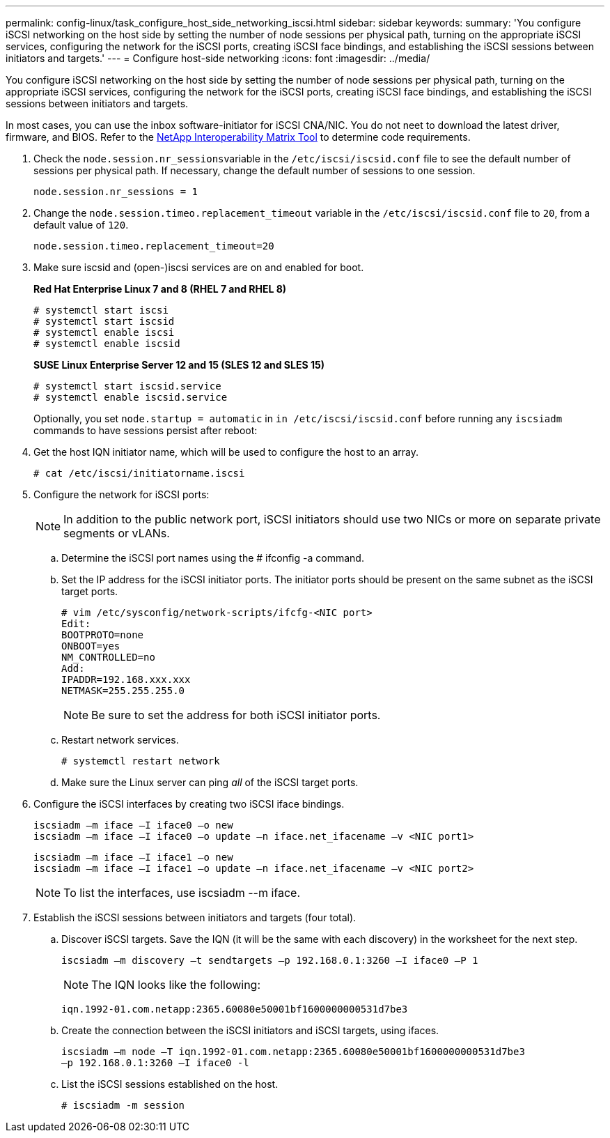 ---
permalink: config-linux/task_configure_host_side_networking_iscsi.html
sidebar: sidebar
keywords: 
summary: 'You configure iSCSI networking on the host side by setting the number of node sessions per physical path, turning on the appropriate iSCSI services, configuring the network for the iSCSI ports, creating iSCSI face bindings, and establishing the iSCSI sessions between initiators and targets.'
---
= Configure host-side networking
:icons: font
:imagesdir: ../media/

[.lead]
You configure iSCSI networking on the host side by setting the number of node sessions per physical path, turning on the appropriate iSCSI services, configuring the network for the iSCSI ports, creating iSCSI face bindings, and establishing the iSCSI sessions between initiators and targets.

In most cases, you can use the inbox software-initiator for iSCSI CNA/NIC. You do not neet to download the latest driver, firmware, and BIOS. Refer to the https://mysupport.netapp.com/matrix[NetApp Interoperability Matrix Tool] to determine code requirements.

. Check the ``node.session.nr_sessions``variable in the `/etc/iscsi/iscsid.conf` file to see the default number of sessions per physical path. If necessary, change the default number of sessions to one session.
+
----
node.session.nr_sessions = 1
----

. Change the `node.session.timeo.replacement_timeout` variable in the `/etc/iscsi/iscsid.conf` file to `20`, from a default value of `120`.
+
----
node.session.timeo.replacement_timeout=20
----

. Make sure iscsid and (open-)iscsi services are on and enabled for boot.
+
*Red Hat Enterprise Linux 7 and 8 (RHEL 7 and RHEL 8)*
+
----
# systemctl start iscsi
# systemctl start iscsid
# systemctl enable iscsi
# systemctl enable iscsid
----
+
*SUSE Linux Enterprise Server 12 and 15 (SLES 12 and SLES 15)*
+
----
# systemctl start iscsid.service
# systemctl enable iscsid.service
----
+
Optionally, you set `node.startup = automatic` in `in /etc/iscsi/iscsid.conf` before running any `iscsiadm` commands to have sessions persist after reboot:

. Get the host IQN initiator name, which will be used to configure the host to an array.
+
----
# cat /etc/iscsi/initiatorname.iscsi
----

. Configure the network for iSCSI ports:
+
NOTE: In addition to the public network port, iSCSI initiators should use two NICs or more on separate private segments or vLANs.

 .. Determine the iSCSI port names using the # ifconfig -a command.
 .. Set the IP address for the iSCSI initiator ports. The initiator ports should be present on the same subnet as the iSCSI target ports.
+
----
# vim /etc/sysconfig/network-scripts/ifcfg-<NIC port>
Edit:
BOOTPROTO=none
ONBOOT=yes
NM_CONTROLLED=no
Add:
IPADDR=192.168.xxx.xxx
NETMASK=255.255.255.0
----
+
NOTE: Be sure to set the address for both iSCSI initiator ports.

 .. Restart network services.
+
----
# systemctl restart network
----

 .. Make sure the Linux server can ping _all_ of the iSCSI target ports.

. Configure the iSCSI interfaces by creating two iSCSI iface bindings.
+
----
iscsiadm –m iface –I iface0 –o new
iscsiadm –m iface –I iface0 –o update –n iface.net_ifacename –v <NIC port1>
----
+
----
iscsiadm –m iface –I iface1 –o new
iscsiadm –m iface –I iface1 –o update –n iface.net_ifacename –v <NIC port2>
----
+
NOTE: To list the interfaces, use iscsiadm --m iface.

. Establish the iSCSI sessions between initiators and targets (four total).
 .. Discover iSCSI targets. Save the IQN (it will be the same with each discovery) in the worksheet for the next step.
+
----
iscsiadm –m discovery –t sendtargets –p 192.168.0.1:3260 –I iface0 –P 1
----
+
NOTE: The IQN looks like the following:
+
----
iqn.1992-01.com.netapp:2365.60080e50001bf1600000000531d7be3
----

 .. Create the connection between the iSCSI initiators and iSCSI targets, using ifaces.
+
----
iscsiadm –m node –T iqn.1992-01.com.netapp:2365.60080e50001bf1600000000531d7be3
–p 192.168.0.1:3260 –I iface0 -l
----

 .. List the iSCSI sessions established on the host.
+
----
# iscsiadm -m session
----
